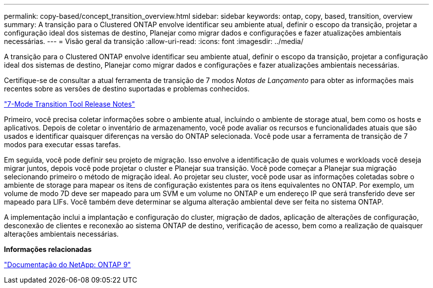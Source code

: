 ---
permalink: copy-based/concept_transition_overview.html 
sidebar: sidebar 
keywords: ontap, copy, based, transition, overview 
summary: A transição para o Clustered ONTAP envolve identificar seu ambiente atual, definir o escopo da transição, projetar a configuração ideal dos sistemas de destino, Planejar como migrar dados e configurações e fazer atualizações ambientais necessárias. 
---
= Visão geral da transição
:allow-uri-read: 
:icons: font
:imagesdir: ../media/


[role="lead"]
A transição para o Clustered ONTAP envolve identificar seu ambiente atual, definir o escopo da transição, projetar a configuração ideal dos sistemas de destino, Planejar como migrar dados e configurações e fazer atualizações ambientais necessárias.

Certifique-se de consultar a atual ferramenta de transição de 7 modos _Notas de Lançamento_ para obter as informações mais recentes sobre as versões de destino suportadas e problemas conhecidos.

link:https://docs.netapp.com/us-en/ontap-7mode-transition/releasenotes.html["7-Mode Transition Tool Release Notes"^]

Primeiro, você precisa coletar informações sobre o ambiente atual, incluindo o ambiente de storage atual, bem como os hosts e aplicativos. Depois de coletar o inventário de armazenamento, você pode avaliar os recursos e funcionalidades atuais que são usados e identificar quaisquer diferenças na versão do ONTAP selecionada. Você pode usar a ferramenta de transição de 7 modos para executar essas tarefas.

Em seguida, você pode definir seu projeto de migração. Isso envolve a identificação de quais volumes e workloads você deseja migrar juntos, depois você pode projetar o cluster e Planejar sua transição. Você pode começar a Planejar sua migração selecionando primeiro o método de migração ideal. Ao projetar seu cluster, você pode usar as informações coletadas sobre o ambiente de storage para mapear os itens de configuração existentes para os itens equivalentes no ONTAP. Por exemplo, um volume de modo 7D deve ser mapeado para um SVM e um volume no ONTAP e um endereço IP que será transferido deve ser mapeado para LIFs. Você também deve determinar se alguma alteração ambiental deve ser feita no sistema ONTAP.

A implementação inclui a implantação e configuração do cluster, migração de dados, aplicação de alterações de configuração, desconexão de clientes e reconexão ao sistema ONTAP de destino, verificação de acesso, bem como a realização de quaisquer alterações ambientais necessárias.

*Informações relacionadas*

http://docs.netapp.com/ontap-9/index.jsp["Documentação do NetApp: ONTAP 9"]
